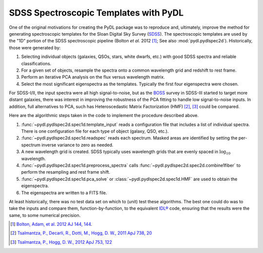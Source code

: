 ======================================
SDSS Spectroscopic Templates with PyDL
======================================

One of the original motivations for creating the PyDL package was to reproduce
and, ultimately, improve the method for generating spectroscopic templates
for the Sloan Digital Sky Survey (SDSS_).  The spectroscopic templates are
used by the "1D" portion of the SDSS spectroscopic pipeline
(Bolton *et al.* 2012 [1]_; See also :mod:`pydl.pydlspec2d`).  Historically,
those were generated by:

1. Selecting individual objects (galaxies, QSOs, stars, white dwarfs, etc.)
   with good SDSS spectra and reliable classifications.
2. For a given set of objects, resample the spectra onto a common wavelength
   grid and redshift to rest frame.
3. Perform an iterative PCA analysis on the flux versus wavelength matrix.
4. Select the most significant eigenspectra as the templates.  Typically the
   first four eigenspectra were chosen.

For SDSS-I/II, the input spectra were all high signal-to-noise, but as the BOSS_
survey in SDSS-III started to target more distant galaxies, there was interest
in improving the robustness of the PCA fitting to handle low signal-to-noise
inputs.  In addition, full alternatives to PCA, such has
Heteroscedastic Matrix Factorization (HMF) [2]_, [3]_ could be compared.

Here are the algorithmic steps taken in the code to implement the
procedure described above.

1. :func:`~pydl.pydlspec2d.spec1d.template_input` reads a configuration file
   that includes a list of individual spectra.  There is one configuration
   file for each type of object (galaxy, QSO, etc.).
2. :func:`~pydl.pydlspec2d.spec1d.readspec` reads each spectrum.  Masked
   areas are identified by setting the per-spectrum inverse variance to
   zero as needed.
3. A new wavelength grid is created.  SDSS typically uses wavelength grids
   that are evenly spaced in :math:`\log_{10}` wavelength.
4. :func:`~pydl.pydlspec2d.spec1d.preprocess_spectra` calls
   :func:`~pydl.pydlspec2d.spec2d.combine1fiber` to perform the resampling
   and rest frame shift.
5. :func:`~pydl.pydlspec2d.spec1d.pca_solve` or
   :class:`~pydl.pydlspec2d.spec1d.HMF` are used to obtain the eigenspectra.
6. The eigenspectra are written to a FITS file.

At least historically, there was no test data set on which to (unit) test
these algorithms.  The best one could do was to take the inputs and compare them,
function-by-function, to the equivalent `IDL®`_ code, ensuring that the
results were the same, to some numerical precision.

.. _SDSS: https://www.sdss.org
.. _BOSS: https://www.sdss.org/surveys/boss/
.. _`IDL®`: http://www.harrisgeospatial.com/SoftwareTechnology/IDL.aspx
.. [1] `Bolton, Adam, et al. 2012 AJ 144, 144 <http://adsabs.harvard.edu/abs/2012AJ....144..144B>`_.
.. [2] `Tsalmantza, P., Decarli, R., Dotti, M., Hogg, D. W., 2011 ApJ 738, 20
    <http://adsabs.harvard.edu/abs/2011ApJ...738...20T>`_
.. [3] `Tsalmantza, P., Hogg, D. W., 2012 ApJ 753, 122
    <http://adsabs.harvard.edu/abs/2012ApJ...753..122T>`_
